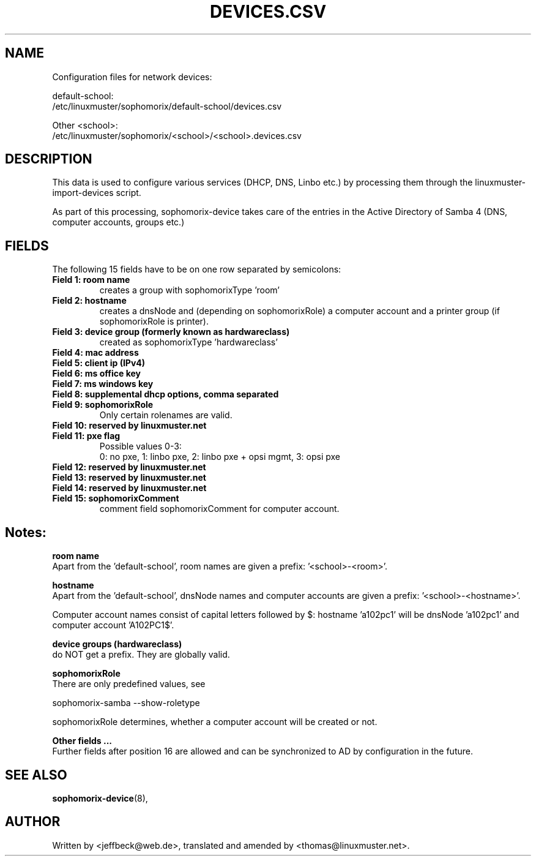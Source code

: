 .\"                                      Hey, EMACS: -*- nroff -*-
.\" First parameter, NAME, should be all caps
.\" Second parameter, SECTION, should be 1-8, maybe w/ subsection
.\" other parameters are allowed: see man(7), man(1)
.TH DEVICES.CSV 5 "May 08, 2018"
.\" Please adjust this date whenever revising the manpage.
.\"
.\" Some roff macros, for reference:
.\" .nh        disable hyphenation
.\" .hy        enable hyphenation
.\" .ad l      left justify
.\" .ad b      justify to both left and right margins
.\" .nf        disable filling
.\" .fi        enable filling
.\" .br        insert line break
.\" .sp <n>    insert n+1 empty lines
.\" for manpage-specific macros, see man(7)
.SH NAME

Configuration files for network devices:

default-school:
.br
/etc/linuxmuster/sophomorix/default-school/devices.csv

Other <school>:
.br
/etc/linuxmuster/sophomorix/<school>/<school>.devices.csv

.br
.SH DESCRIPTION
This data is used to configure various services (DHCP, DNS, Linbo etc.) by
processing them through the linuxmuster-import-devices script.

As part of this processing, sophomorix-device takes care of the entries in the
Active Directory of Samba 4 (DNS, computer accounts, groups etc.)

.PP
.SH FIELDS

The following 15 fields have to be on one row separated by semicolons:
.TP
.B Field 1: room name
.br
creates a group with sophomorixType 'room'
.TP
.B Field 2: hostname
.br
creates a dnsNode and (depending on sophomorixRole) a computer
account and a printer group (if sophomorixRole is printer).
.TP
.B Field 3: device group (formerly known as hardwareclass)
.br
created as sophomorixType 'hardwareclass'
.TP
.B Field 4: mac address
.TP
.B Field 5: client ip (IPv4)
.TP
.B Field 6: ms office key
.TP
.B Field 7: ms windows key
.TP
.B Field 8: supplemental dhcp options, comma separated
.TP
.B Field 9: sophomorixRole
.br
Only certain rolenames are valid.
.TP
.B Field 10: reserved by linuxmuster.net
.TP
.B Field 11: pxe flag
.br
Possible values 0-3:
.br
0: no pxe, 1: linbo pxe, 2: linbo pxe + opsi mgmt, 3: opsi pxe
.TP
.B Field 12: reserved by linuxmuster.net
.TP
.B Field 13: reserved by linuxmuster.net
.TP
.B Field 14: reserved by linuxmuster.net
.TP
.B Field 15: sophomorixComment
.br
comment field sophomorixComment for computer account.

.SH Notes:

.B room name
.br
Apart from the 'default-school', room names are given a prefix: '<school>-<room>'.

.B hostname
.br
Apart from the 'default-school', dnsNode names and computer accounts are given
a prefix: '<school>-<hostname>'.

Computer account names consist of capital letters followed by $:
hostname 'a102pc1' will be dnsNode 'a102pc1' and computer
account 'A102PC1$'.

.B device groups (hardwareclass)
.br
do NOT get a prefix. They are globally valid.

.B sophomorixRole
.br
There are only predefined values, see

sophomorix-samba --show-roletype

sophomorixRole determines, whether a computer account will be created or not.

.B Other fields ...
.br
Further fields after position 16 are allowed and can be synchronized to AD by
configuration in the future.


.SH SEE ALSO
.BR sophomorix-device (8),

.\".BR baz (1).
.\".br
.\"You can see the full options of the programs by calling for example
.\".IR "sophomrix-useradd -h" ,
.
.SH AUTHOR
Written by <jeffbeck@web.de>, translated and amended by <thomas@linuxmuster.net>.
